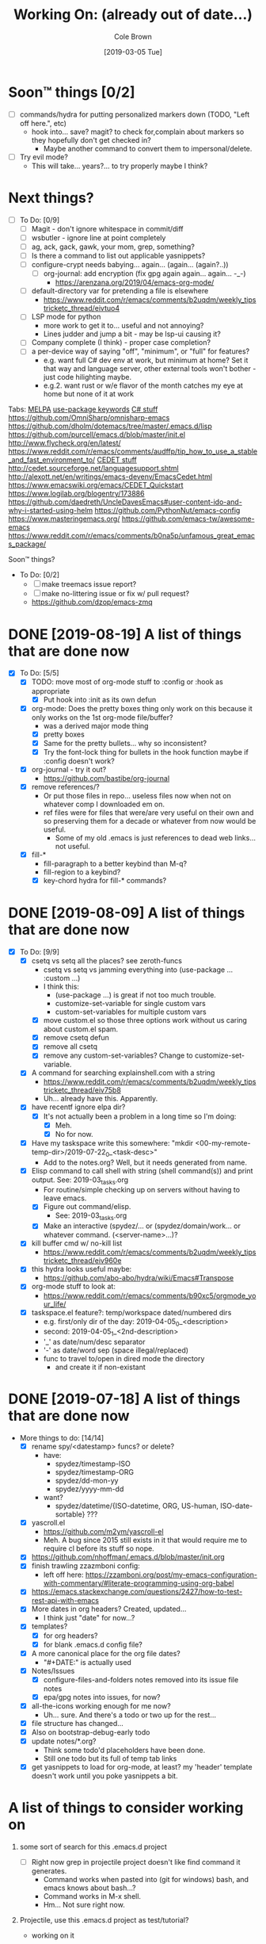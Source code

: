 #+TITLE:     Working On: (already out of date...)
#+AUTHOR:    Cole Brown
#+EMAIL:     git@spydez.com
#+DATE:      [2019-03-05 Tue]


* Soon™ things [0/2]

 - [ ] commands/hydra for putting personalized markers down (TODO, "Left off here.", etc)
   - hook into... save? magit? to check for,complain about markers so they hopefully don't
     get checked in?
     - Maybe another command to convert them to impersonal/delete.
 - [ ] Try evil mode?
   - This will take... years?... to try properly maybe I think?

* Next things?
:PROPERTIES:
:VISIBILITY: all
:END:

  - [ ] To Do: [0/9]
    - [ ] Magit - don't ignore whitespace in commit/diff
    - [ ] wsbutler - ignore line at point completely
    - [ ] ag, ack, gack, gawk, your mom, grep, something?
    - [ ] Is there a command to list out applicable yasnippets?
    - [ ] configure-crypt needs babying... again... (again... (again?..))
      - [ ] org-journal: add encryption (fix gpg again again... again... -_-)
        - https://arenzana.org/2019/04/emacs-org-mode/
    - [ ] default-directory var for pretending a file is elsewhere
      - https://www.reddit.com/r/emacs/comments/b2uqdm/weekly_tipstricketc_thread/eivtuo4
    - [ ] LSP mode for python
      - more work to get it to... useful and not annoying?
      - Lines judder and jump a bit - may be lsp-ui causing it?
    - [ ] Company complete (I think) - proper case completion?
    - [ ] a per-device way of saying "off", "minimum", or "full" for features?
      - e.g. want full C# dev env at work, but minimum at home? Set it that way and
        language server, other external tools won't bother - just code hilighting maybe.
      - e.g.2. want rust or w/e flavor of the month catches my eye at home but
        none of it at work


Tabs:
  [[https://melpa.org/#/?q=pager&sort=downloads&asc=false][MELPA]]
    [[https://jwiegley.github.io/use-package/keywords/#preface-init-config][use-package keywords]]
    [[https://github.com/dholm/dotemacs/blob/master/.emacs.d/lisp/modes/csharp.el][C# stuff]]
      https://github.com/OmniSharp/omnisharp-emacs
      https://github.com/dholm/dotemacs/tree/master/.emacs.d/lisp
    https://github.com/purcell/emacs.d/blob/master/init.el
      http://www.flycheck.org/en/latest/
    https://www.reddit.com/r/emacs/comments/audffp/tip_how_to_use_a_stable_and_fast_environment_to/
    [[https://www.google.com/search?hl=en&output=search&sclient=psy-ab&q=emacs%20cedet&=&=&oq=&gs_l=&pbx=1][CEDET stuff]]
      http://cedet.sourceforge.net/languagesupport.shtml
      http://alexott.net/en/writings/emacs-devenv/EmacsCedet.html
      https://www.emacswiki.org/emacs/CEDET_Quickstart
      https://www.logilab.org/blogentry/173886
    https://github.com/daedreth/UncleDavesEmacs#user-content-ido-and-why-i-started-using-helm
      https://github.com/PythonNut/emacs-config
      https://www.masteringemacs.org/
    https://github.com/emacs-tw/awesome-emacs
    https://www.reddit.com/r/emacs/comments/b0na5p/unfamous_great_emacs_package/


Soon™ things?
  - To Do: [0/2]
    - [ ] make treemacs issue report?
    - [ ] make no-littering issue or fix w/ pull request?
    - https://github.com/dzop/emacs-zmq

* DONE [2019-08-19] A list of things that are done now
CLOSED: [2019-08-19 Mon 12:34]
:LOGBOOK:
- State "DONE"       from              [2019-08-19 Mon 12:34]
:END:

  - [X] To Do: [5/5]
    - [X] TODO: move most of org-mode stuff to :config or :hook as appropriate
      - [X] Put hook into :init as its own defun
    - [X] org-mode: Does the pretty boxes thing only work on this because it only
      works on the 1st org-mode file/buffer?
      - was a derived major mode thing
      - [X] pretty boxes
      - [X] Same for the pretty bullets... why so inconsistent?
      - [X] Try the font-lock thing for bullets in the hook function maybe if
           :config doesn't work?
    - [X] org-journal - try it out?
      - https://github.com/bastibe/org-journal
    - [X] remove references/?
      - Or put those files in repo... useless files now when not on whatever comp I downloaded em on.
      - ref files were for files that were/are very useful on their own and so preserving them for
        a decade or whatever from now would be useful.
        - Some of my old .emacs is just references to dead web links... not useful.
    - [X] fill-*
      - fill-paragraph to a better keybind than M-q?
      - fill-region to a keybind?
      - [X] key-chord hydra for fill-* commands?


* DONE [2019-08-09] A list of things that are done now
CLOSED: [2019-08-09 Fri 10:45]
:LOGBOOK:
- State "DONE"       from              [2019-08-09 Fri 10:45]
:END:

  - [X] To Do: [9/9]
    - [X] csetq vs setq all the places? see zeroth-funcs
      - csetq vs setq vs jamming everything into (use-package ... :custom ...)
      - I think this:
        - (use-package ...) is great if not too much trouble.
        - customize-set-variable for single custom vars
        - custom-set-variables for multiple custom vars
      - [X] move custom.el so those three options work without us caring about custom.el spam.
      - [X] remove csetq defun
      - [X] remove all csetq
      - [X] remove any custom-set-variables? Change to customize-set-variable.
    - [X] A command for searching explainshell.com with a string
      - https://www.reddit.com/r/emacs/comments/b2uqdm/weekly_tipstricketc_thread/eiv75b8
      - Uh... already have this. Apparently.
    - [X] have recentf ignore elpa dir?
      - [X] It's not actually been a problem in a long time so I'm doing:
        - [X] Meh.
        - [X] No for now.
    - [X] Have my taskspace write this somewhere:
          "mkdir <00-my-remote-temp-dir>/2019-07-22_0_<task-desc>"
      - Add to the notes.org? Well, but it needs generated from name.
    - [X] Elisp command to call shell with string (shell command(s)) and print
      output. See: 2019-03_tasks.org
      - For routine/simple checking up on servers without having to leave emacs.
      - [X] Figure out command/elisp.
        - See: 2019-03_tasks.org
      - [X] Make an interactive (spydez/... or (spydez/domain/work...
            or whatever command. (<server-name>...)?
    - [X] kill buffer cmd w/ no-kill list
      - https://www.reddit.com/r/emacs/comments/b2uqdm/weekly_tipstricketc_thread/eiv960e
    - [X] this hydra looks useful maybe:
      - https://github.com/abo-abo/hydra/wiki/Emacs#Transpose
    - [X] org-mode stuff to look at:
      - https://www.reddit.com/r/emacs/comments/b90xc5/orgmode_your_life/
    - [X] taskspace.el
          feature?: temp/workspace dated/numbered dirs
      - e.g. first/only dir of the day: 2019-04-05_0_<description>
      - second: 2019-04-05_1_<2nd-description>
      - '_' as date/num/desc separator
      - '-' as date/word sep (space illegal/replaced)
      - func to travel to/open in dired mode the directory
        - and create it if non-existant


* DONE [2019-07-18] A list of things that are done now
CLOSED: [2019-07-18 Thu 17:28]
:LOGBOOK:
- State "DONE"       from              [2019-07-18 Thu 17:28]
:END:

  - More things to do: [14/14]
    - [X] rename spy/<datestamp> funcs? or delete?
      - have:
        - spydez/timestamp-ISO
        - spydez/timestamp-ORG
        - spydez/dd-mon-yy
        - spydez/yyyy-mm-dd
      - want?
        - spydez/datetime/{ISO-datetime, ORG, US-human, ISO-date-sortable} ???
    - [X] yascroll.el
      - https://github.com/m2ym/yascroll-el
      - Meh. A bug since 2015 still exists in it that would require me to require cl before its stuff so nope.
    - [X] https://github.com/nhoffman/.emacs.d/blob/master/init.org
    - [X] finish trawling zzazmboni config:
      - left off here: https://zzamboni.org/post/my-emacs-configuration-with-commentary/#literate-programming-using-org-babel
    - [X] https://emacs.stackexchange.com/questions/2427/how-to-test-rest-api-with-emacs
    - [X] More dates in org headers? Created, updated...
      - I think just "date" for now...?
    - [X] templates?
      - [X] for org headers?
      - [X] for blank .emacs.d config file?
    - [X] A more canonical place for the org file dates?
      - "#+DATE:" is actually used
    - [X] Notes/Issues
      - [X] configure-files-and-folders notes removed into its issue file notes
      - [X] epa/gpg notes into issues, for now?
    - [X] all-the-icons working enough for me now?
      - Uh... sure. And there's a todo or two up for the rest...
    - [X] file structure has changed...
    - [X] Also on bootstrap-debug-early todo
    - [X] update notes/*.org?
      - Think some todo'd placeholders have been done.
      - Still one todo but its full of temp tab links
    - [X] get yasnippets to load for org-mode, at least?
      my 'header' template doesn't work until you poke yasnippets a bit.


* A list of things to consider working on

  1) some sort of search for this .emacs.d project
     - [ ] Right now grep in projectile project doesn't like find command it generates.
       - Command works when pasted into (git for windows) bash, and emacs knows about bash...?
       - Command works in M-x shell.
       - Hm... Not sure right now.

  2) Projectile, use this .emacs.d project as test/tutorial?
     - working on it

  3) fuzzy stuff

  4) ...

  5) other note files...

  6) look into: https://www.reddit.com/r/emacs/comments/audffp/tip_how_to_use_a_stable_and_fast_environment_to/

  7) hi

* look at these:

https://www.reddit.com/r/emacs/comments/3kqt6e/2_easy_little_known_steps_to_speed_up_emacs_start/

https://www.emacswiki.org/emacs/OptimizingEmacsStartup
https://www.emacswiki.org/emacs/ProfileDotEmacs

* packages to consider

** Dashboard

(use-package dashboard
  :config
  (dashboard-setup-startup-hook))

https://www.reddit.com/r/emacs/comments/8jaflq/tip_how_to_use_your_dashboard_properly/

** Ace Jump Mode

Looks like it's Avy vs Ace Jump. Not sure if I want either. Avy seems newer?

https://www.emacswiki.org/emacs/AceJump
(use-package ace-jump-mode
  :bind
  ("C-c SPC" . ace-jump-mode))

$ find . -iname "*.el" -o -iname "*.org" | grep -v "/var/" | grep -v "/pre-no-littering/" | grep -v "/manual-package-archive/" | grep -v "/elpa/" | xargs grep "ace-jump"
./personal/docs/references/nhoffman.init.org:replacement for ace-jump-mode.
./personal/init/config/configure-hydra.el:    ;; Not using avy right now. Similar to ace-jump or easymotion.

** ediff

Do I need this with magit? Or at all?

(use-package ediff
  :config
  (setq ediff-window-setup-function 'ediff-setup-windows-plain)
  (setq-default ediff-highlight-all-diffs 'nil)
  (setq ediff-diff-options "-w"))

https://www.gnu.org/software/emacs/manual/html_node/ediff/
https://www.emacswiki.org/emacs/EdiffMode
https://oremacs.com/2015/01/17/setting-up-ediff/
  - has reasons to use with magit

** helm search things

(use-package wgrep)

(use-package helm-ag)

(use-package helm-git-grep)

** page break line

https://github.com/purcell/page-break-lines

Don't think I see page breaks all that often/at all.
